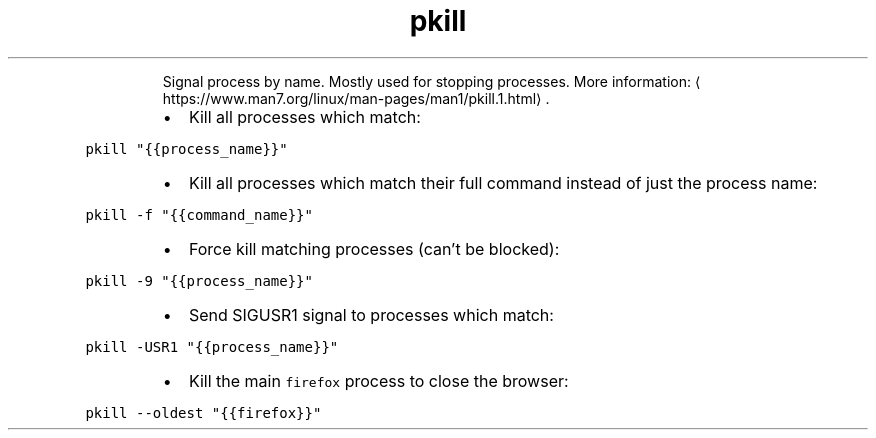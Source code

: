 .TH pkill
.PP
.RS
Signal process by name.
Mostly used for stopping processes.
More information: \[la]https://www.man7.org/linux/man-pages/man1/pkill.1.html\[ra]\&.
.RE
.RS
.IP \(bu 2
Kill all processes which match:
.RE
.PP
\fB\fCpkill "{{process_name}}"\fR
.RS
.IP \(bu 2
Kill all processes which match their full command instead of just the process name:
.RE
.PP
\fB\fCpkill \-f "{{command_name}}"\fR
.RS
.IP \(bu 2
Force kill matching processes (can't be blocked):
.RE
.PP
\fB\fCpkill \-9 "{{process_name}}"\fR
.RS
.IP \(bu 2
Send SIGUSR1 signal to processes which match:
.RE
.PP
\fB\fCpkill \-USR1 "{{process_name}}"\fR
.RS
.IP \(bu 2
Kill the main \fB\fCfirefox\fR process to close the browser:
.RE
.PP
\fB\fCpkill \-\-oldest "{{firefox}}"\fR
